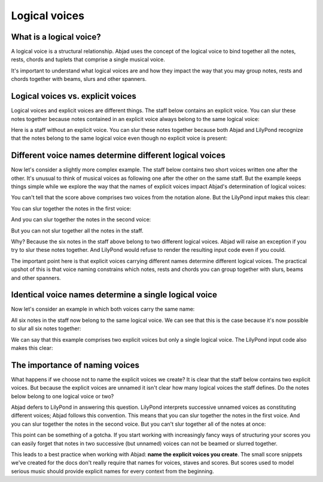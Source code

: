 Logical voices
==============


What is a logical voice?
------------------------

A logical voice is a structural relationship. Abjad uses the concept of the
logical voice to bind together all the notes, rests, chords and tuplets that
comprise a single musical voice.

It's important to understand what logical voices are and how they impact the
way that you may group notes, rests and chords together with beams, slurs and
other spanners.


Logical voices vs. explicit voices
----------------------------------

Logical voices and explicit voices are different things. The staff below
contains an explicit voice. You can slur these notes together because notes
contained in an explicit voice always belong to the same logical voice:

..  abjad::

    voice = Voice("c'8 d'8 e'8 f'8")
    staff = Staff([voice])
    notes = list(iterate(voice).by_leaf())
    slur = Slur()
    attach(slur, notes)
    show(staff)

Here is a staff without an explicit voice. You can slur these notes together
because both Abjad and LilyPond recognize that the notes belong to the same
logical voice even though no explicit voice is present:

..  abjad::

    staff = Staff("g'4 fs'8 e'8")
    notes = list(iterate(staff).by_leaf())
    slur = Slur()
    attach(slur, notes)
    show(staff)


Different voice names determine different logical voices
--------------------------------------------------------

Now let's consider a slightly more complex example.  The staff below contains
two short voices written one after the other.  It's unusual to think of musical
voices as following one after the other on the same staff. But the example 
keeps things simple while we explore the way that the names of explicit voices
impact Abjad's determination of logical voices:

..  abjad::

    voice_1 = Voice("c'16 d'16 e'16 f'16", name='First Short Voice')
    voice_2 = Voice("e'8 d'8", name='Second Short Voice')
    staff = Staff([voice_1, voice_2])
    show(staff)

You can't tell that the score above comprises two voices from the notation
alone. But the LilyPond input makes this clear:

..  abjad::

    print(format(staff))

You can slur together the notes in the first voice:

..  abjad::

    notes = list(iterate(voice_1).by_leaf())
    slur = Slur()
    attach(slur, notes)
    show(staff)

And you can slur together the notes in the second voice:

..  abjad::

    notes = list(iterate(voice_2).by_leaf())
    slur = Slur()
    attach(slur, notes)
    show(staff)

But you can not slur together all the notes in the staff.

Why? Because the six notes in the staff above belong to two different logical
voices.  Abjad will raise an exception if you try to slur these notes together.
And LilyPond would refuse to render the resulting input code even if you could.

The important point here is that explicit voices carrying different names
determine different logical voices. The practical upshot of this is that voice
naming constrains which notes, rests and chords you can group together with
slurs, beams and other spanners.


Identical voice names determine a single logical voice
------------------------------------------------------

Now let's consider an example in which both voices carry the same name:

..  abjad::

    voice_1 = Voice("c''16 b'16 a'16 g'16", name='Unified Voice')
    voice_2 = Voice("fs'8 g'8", name='Unified Voice')
    staff = Staff([voice_1, voice_2])
    show(staff)

All six notes in the staff now belong to the same logical voice. We can see
that this is the case because it's now possible to slur all six notes together:

..  abjad::

    voice_1_notes = list(iterate(voice_1).by_leaf())
    voice_2_notes = list(iterate(voice_2).by_leaf())
    all_notes = voice_1_notes + voice_2_notes
    slur = Slur()
    attach(slur, all_notes)
    show(staff)

We can say that this example comprises two explicit voices but only a single
logical voice. The LilyPond input code also makes this clear:

..  abjad::

    print(format(staff))


The importance of naming voices
-------------------------------

What happens if we choose not to name the explicit voices we create?  It is
clear that the staff below contains two explicit voices. But because the
explicit voices are unnamed it isn't clear how many logical voices the staff
defines.  Do the notes below belong to one logical voice or two?

..  abjad::

    voice_1 = Voice("c'8 e'16 fs'16")
    voice_2 = Voice("g'16 gs'16 a'16 as'16")
    staff = Staff([voice_1, voice_2])
    show(staff)

Abjad defers to LilyPond in answering this question. LilyPond interprets
successive unnamed voices as constituting different voices; Abjad follows this
convention. This means that you can slur together the notes in the first voice.
And you can slur together the notes in the second voice. But you can't slur
together all of the notes at once:

..  abjad::

    voice_1_notes = list(iterate(voice_1).by_leaf())
    voice_2_notes = list(iterate(voice_2).by_leaf())
    slur = Slur()
    attach(slur, voice_1_notes)
    slur = Slur()
    attach(slur, voice_2_notes)
    show(staff)

This point can be something of a gotcha. If you start working with increasingly
fancy ways of structuring your scores you can easily forget that notes in two
successive (but unnamed) voices can not be beamed or slurred together.

This leads to a best practice when working with Abjad: **name the explicit
voices you create**. The small score snippets we've created for the docs don't
really require that names for voices, staves and scores. But scores used to
model serious music should provide explicit names for every context from the
beginning.
